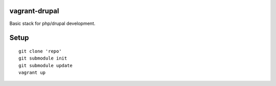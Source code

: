 vagrant-drupal
==============

Basic stack for php/drupal development.

Setup
=====

::

  git clone 'repo'
  git submodule init
  git submodule update
  vagrant up
